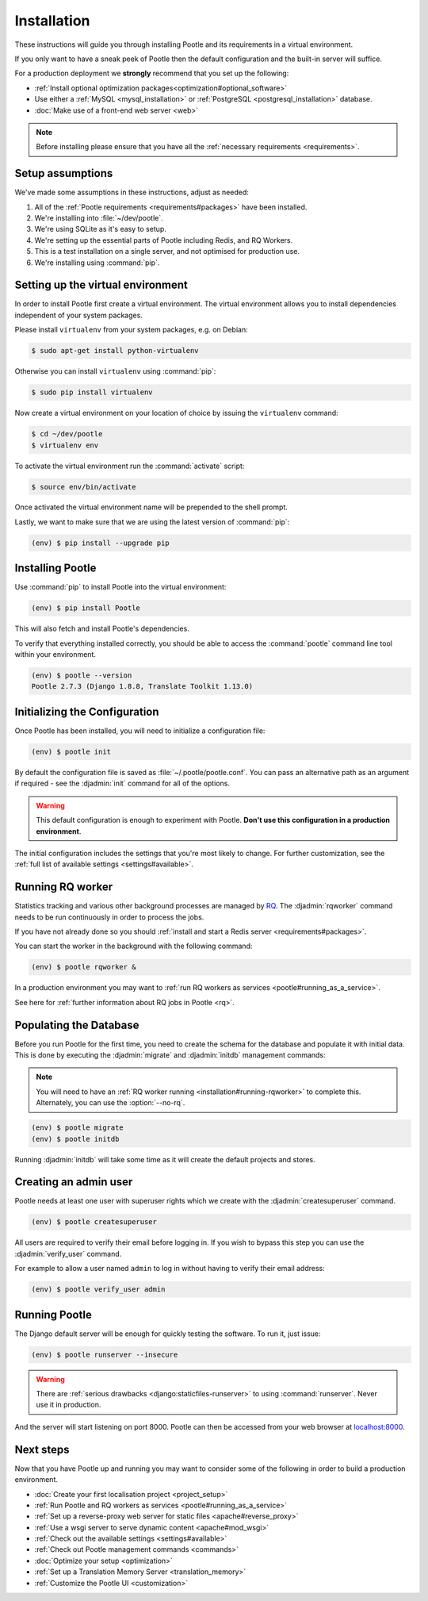 .. _installation:

Installation
============

These instructions will guide you through installing Pootle and its
requirements in a virtual environment.

If you only want to have a sneak peek of Pootle then the default configuration
and the built-in server will suffice.

For a production deployment we **strongly** recommend that you set up the following:

- :ref:`Install optional optimization packages<optimization#optional_software>`
- Use either a :ref:`MySQL <mysql_installation>`
  or :ref:`PostgreSQL <postgresql_installation>` database.
- :doc:`Make use of a front-end web server <web>`


.. note:: Before installing please ensure that you have all the
   :ref:`necessary requirements <requirements>`.


.. _installation#assumptions:

Setup assumptions
-----------------

We've made some assumptions in these instructions, adjust as needed:

#. All of the :ref:`Pootle requirements <requirements#packages>` have been
   installed.
#. We're installing into :file:`~/dev/pootle`.
#. We're using SQLite as it's easy to setup.
#. We're setting up the essential parts of Pootle including Redis, and RQ
   Workers.
#. This is a test installation on a single server, and not optimised for
   production use.
#. We're installing using :command:`pip`.


.. _installation#setup-environment:

Setting up the virtual environment
----------------------------------

In order to install Pootle first create a virtual environment. The virtual
environment allows you to install dependencies independent of your system
packages.

Please install ``virtualenv`` from your system packages, e.g. on Debian:

.. code-block:: bash

  $ sudo apt-get install python-virtualenv


Otherwise you can install ``virtualenv`` using :command:`pip`:

.. code-block:: bash

  $ sudo pip install virtualenv


Now create a virtual environment on your location of choice by issuing the
``virtualenv`` command:

.. code-block:: bash

  $ cd ~/dev/pootle
  $ virtualenv env


To activate the virtual environment run the :command:`activate` script:

.. code-block:: bash

  $ source env/bin/activate

Once activated the virtual environment name will be prepended to the shell prompt.

Lastly, we want to make sure that we are using the latest version of
:command:`pip`:

.. code-block:: bash

   (env) $ pip install --upgrade pip


.. _installation#installing-pootle:

Installing Pootle
-----------------

Use :command:`pip` to install Pootle into the virtual environment:

.. code-block:: bash

  (env) $ pip install Pootle


This will also fetch and install Pootle's dependencies.

To verify that everything installed correctly, you should be able to access the
:command:`pootle` command line tool within your environment.

.. code-block:: bash

  (env) $ pootle --version
  Pootle 2.7.3 (Django 1.8.8, Translate Toolkit 1.13.0)


.. _installation#initializing-the-configuration:

Initializing the Configuration
------------------------------

Once Pootle has been installed, you will need to initialize a configuration
file:

.. code-block:: bash

  (env) $ pootle init

By default the configuration file is saved as :file:`~/.pootle/pootle.conf`. You can pass
an alternative path as an argument if required - see the :djadmin:`init` command for all
of the options.

.. warning:: This default configuration is enough to experiment with Pootle.
   **Don't use this configuration in a production environment**.

The initial configuration includes the settings that you're most likely to
change. For further customization, see the :ref:`full list of available
settings <settings#available>`.


.. _installation#running-rqworker:

Running RQ worker
-----------------

Statistics tracking and various other background processes are managed by `RQ
<http://python-rq.org/>`_.  The :djadmin:`rqworker` command needs to be run
continuously in order to process the jobs.

If you have not already done so you should
:ref:`install and start a Redis server <requirements#packages>`.

You can start the worker in the background with the following command:

.. code-block:: bash

   (env) $ pootle rqworker &

In a production environment you may want to :ref:`run RQ workers as services
<pootle#running_as_a_service>`.

See here for :ref:`further information about RQ jobs in Pootle <rq>`.


.. _installation#populating-the-database:

Populating the Database
-----------------------

Before you run Pootle for the first time, you need to create the schema for
the database and populate it with initial data. This is done by executing the
:djadmin:`migrate` and :djadmin:`initdb` management commands:

.. note:: You will need to have an :ref:`RQ worker running
   <installation#running-rqworker>` to complete this. Alternately, you can
   use the :option:`--no-rq`.

.. code-block:: bash

  (env) $ pootle migrate
  (env) $ pootle initdb

Running :djadmin:`initdb` will take some time as it will create the default
projects and stores.


.. _installation#admin-user:

Creating an admin user
----------------------

Pootle needs at least one user with superuser rights which we create with the
:djadmin:`createsuperuser` command.

.. code-block:: bash

  (env) $ pootle createsuperuser


All users are required to verify their email before logging in. If you wish to
bypass this step you can use the :djadmin:`verify_user` command.

For example to allow a user named ``admin`` to log in without having to verify
their email address:

.. code-block:: bash

  (env) $ pootle verify_user admin


.. _installation#running_pootle:

Running Pootle
--------------

The Django default server will be enough for quickly testing the software. To
run it, just issue:

.. code-block:: bash

   (env) $ pootle runserver --insecure


.. warning:: There are :ref:`serious drawbacks <django:staticfiles-runserver>`
   to using :command:`runserver`. Never use it in production.


And the server will start listening on port 8000. Pootle can then be accessed
from your web browser at `localhost:8000 <http://localhost:8000/>`_.


.. _installation#next-steps:

Next steps
----------

Now that you have Pootle up and running you may want to consider some of the
following in order to build a production environment.

- :doc:`Create your first localisation project <project_setup>`
- :ref:`Run Pootle and RQ workers as services <pootle#running_as_a_service>`
- :ref:`Set up a reverse-proxy web server for static files <apache#reverse_proxy>`
- :ref:`Use a wsgi server to serve dynamic content <apache#mod_wsgi>`
- :ref:`Check out the available settings <settings#available>`
- :ref:`Check out Pootle management commands <commands>`
- :doc:`Optimize your setup <optimization>`
- :ref:`Set up a Translation Memory Server <translation_memory>`
- :ref:`Customize the Pootle UI <customization>`

